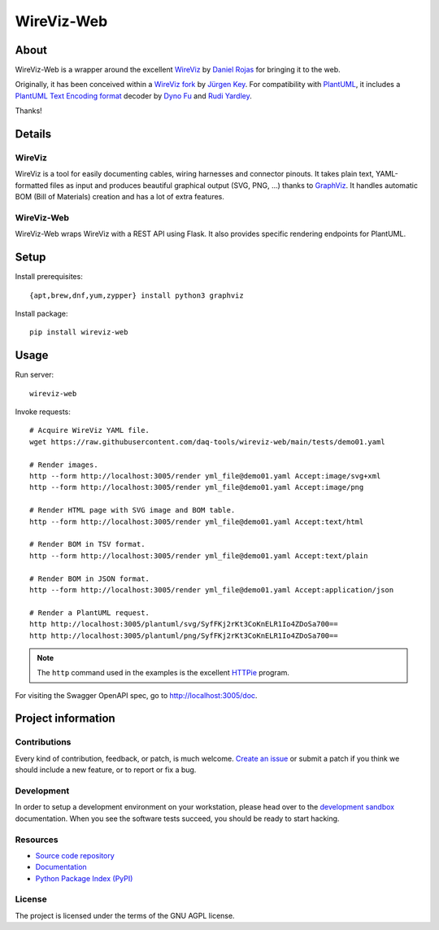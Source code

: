 ###########
WireViz-Web
###########

.. image:: https://github.com/daq-tools/wireviz-web/workflows/Tests/badge.svg
    :target: https://github.com/daq-tools/wireviz-web/actions?workflow=Tests
.. image:: https://codecov.io/gh/daq-tools/wireviz-web/branch/main/graph/badge.svg
    :target: https://codecov.io/gh/daq-tools/wireviz-web

.. image:: https://img.shields.io/pypi/v/wireviz-web.svg
    :target: https://pypi.org/project/wireviz-web/
.. image:: https://img.shields.io/github/v/tag/daq-tools/wireviz-web.svg
    :target: https://github.com/daq-tools/wireviz-web
.. image:: https://pepy.tech/badge/wireviz-web/month
    :target: https://pepy.tech/project/wireviz-web

.. image:: https://img.shields.io/pypi/pyversions/wireviz-web.svg
    :target: https://pypi.org/project/wireviz-web/
.. image:: https://img.shields.io/badge/code%20style-black-000000.svg
    :target: https://github.com/psf/black
.. image:: https://img.shields.io/pypi/status/wireviz-web.svg
    :target: https://pypi.org/project/wireviz-web/
.. image:: https://img.shields.io/github/license/daq-tools/wireviz-web
    :target: https://github.com/daq-tools/wireviz-web/blob/main/LICENSE


*****
About
*****
WireViz-Web is a wrapper around the excellent WireViz_ by `Daniel Rojas`_
for bringing it to the web.

Originally, it has been conceived within a `WireViz fork`_ by `Jürgen Key`_.
For compatibility with PlantUML_, it includes a `PlantUML Text Encoding format`_
decoder by `Dyno Fu`_ and `Rudi Yardley`_.

Thanks!


*******
Details
*******

WireViz
=======

WireViz is a tool for easily documenting cables, wiring harnesses and connector pinouts.
It takes plain text, YAML-formatted files as input and produces beautiful graphical output
(SVG, PNG, ...) thanks to GraphViz_.
It handles automatic BOM (Bill of Materials) creation and has a lot of extra features.

WireViz-Web
===========

WireViz-Web wraps WireViz with a REST API using Flask. It also provides specific rendering
endpoints for PlantUML.


*****
Setup
*****

Install prerequisites::

    {apt,brew,dnf,yum,zypper} install python3 graphviz

Install package::

    pip install wireviz-web


*****
Usage
*****

Run server::

    wireviz-web

Invoke requests::

    # Acquire WireViz YAML file.
    wget https://raw.githubusercontent.com/daq-tools/wireviz-web/main/tests/demo01.yaml

    # Render images.
    http --form http://localhost:3005/render yml_file@demo01.yaml Accept:image/svg+xml
    http --form http://localhost:3005/render yml_file@demo01.yaml Accept:image/png

    # Render HTML page with SVG image and BOM table.
    http --form http://localhost:3005/render yml_file@demo01.yaml Accept:text/html

    # Render BOM in TSV format.
    http --form http://localhost:3005/render yml_file@demo01.yaml Accept:text/plain

    # Render BOM in JSON format.
    http --form http://localhost:3005/render yml_file@demo01.yaml Accept:application/json

    # Render a PlantUML request.
    http http://localhost:3005/plantuml/svg/SyfFKj2rKt3CoKnELR1Io4ZDoSa700==
    http http://localhost:3005/plantuml/png/SyfFKj2rKt3CoKnELR1Io4ZDoSa700==

.. note::

    The ``http`` command used in the examples is the excellent HTTPie_ program.

For visiting the Swagger OpenAPI spec, go to http://localhost:3005/doc.



*******************
Project information
*******************

Contributions
=============

Every kind of contribution, feedback, or patch, is much welcome. `Create an
issue`_ or submit a patch if you think we should include a new feature, or to
report or fix a bug.

Development
===========

In order to setup a development environment on your workstation, please head
over to the `development sandbox`_ documentation. When you see the software
tests succeed, you should be ready to start hacking.

Resources
=========

- `Source code repository <https://github.com/daq-tools/wireviz-web>`_
- `Documentation <https://github.com/daq-tools/wireviz-web/blob/main/README.rst>`_
- `Python Package Index (PyPI) <https://pypi.org/project/wireviz-web/>`_

License
=======

The project is licensed under the terms of the GNU AGPL license.


.. _create an issue: https://github.com/daq-tools/wireviz-web/issues
.. _Daniel Rojas: https://github.com/formatc1702
.. _development sandbox: https://github.com/daq-tools/wireviz-web/blob/main/doc/sandbox.rst
.. _Dyno Fu: https://github.com/dyno
.. _GraphViz: https://www.graphviz.org/
.. _HTTPie: https://httpie.io/
.. _Jürgen Key: https://github.com/elbosso
.. _PlantUML: https://plantuml.com/
.. _PlantUML Text Encoding format: https://plantuml.com/text-encoding
.. _Poetry: https://pypi.org/project/poetry/
.. _Rudi Yardley: https://github.com/ryardley
.. _WireViz: https://github.com/formatc1702/WireViz
.. _WireViz fork: https://github.com/elbosso/WireViz
